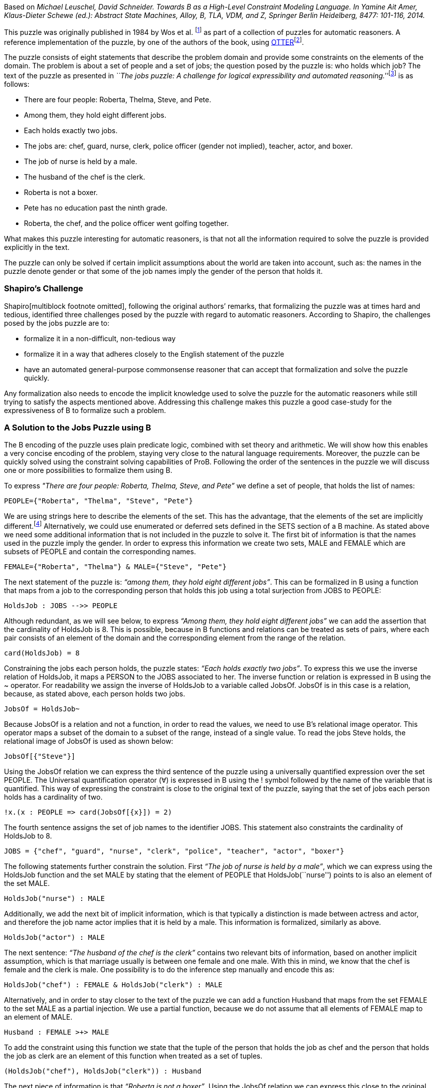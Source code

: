 Based on _Michael Leuschel, David Schneider. Towards B as a High-Level
Constraint Modeling Language. In Yamine Ait Amer, Klaus-Dieter Schewe
(ed.): Abstract State Machines, Alloy, B, TLA, VDM, and Z, Springer
Berlin Heidelberg, 8477: 101-116, 2014._

This puzzle was originally published in 1984 by Wos et al. footnote:[L.
Wos, R. Overbeek, E. Lusk, and J. Boyle. Automated Reasoning:
Introduction and Applications. Prentice-Hall, Englewood Cliffs, NJ,
1984.] as part of a collection of puzzles for automatic reasoners. A
reference implementation of the puzzle, by one of the authors of the
book, using
http://www.mcs.anl.gov/~wos/mathproblems/jobs.txt[OTTER]footnote:[W.
Mccune. Otter 3.3 reference manual, 2003.].

The puzzle consists of eight statements that describe the problem domain
and provide some constraints on the elements of the domain. The problem
is about a set of people and a set of jobs; the question posed by the
puzzle is: who holds which job? The text of the puzzle as presented in
__``The jobs puzzle: A challenge for logical expressibility and
automated reasoning.''__footnote:[S. C. Shapiro. The jobs puzzle: A
challenge for logical expressibility and automated reasoning. In AAAI
Spring Symposium: Logical Formalizations of Commonsense Reasoning,
2011.] is as follows:

* There are four people: Roberta, Thelma, Steve, and Pete.
* Among them, they hold eight different jobs.
* Each holds exactly two jobs.
* The jobs are: chef, guard, nurse, clerk, police officer (gender not
implied), teacher, actor, and boxer.
* The job of nurse is held by a male.
* The husband of the chef is the clerk.
* Roberta is not a boxer.
* Pete has no education past the ninth grade.
* Roberta, the chef, and the police officer went golfing together.

What makes this puzzle interesting for automatic reasoners, is that not
all the information required to solve the puzzle is provided explicitly
in the text.

The puzzle can only be solved if certain implicit assumptions about the
world are taken into account, such as: the names in the puzzle denote
gender or that some of the job names imply the gender of the person that
holds it.

[[shapiros-challenge]]
Shapiro’s Challenge
~~~~~~~~~~~~~~~~~~~

Shapiro[multiblock footnote omitted], following the original authors’
remarks, that formalizing the puzzle was at times hard and tedious,
identified three challenges posed by the puzzle with regard to automatic
reasoners. According to Shapiro, the challenges posed by the jobs puzzle
are to:

* formalize it in a non-difficult, non-tedious way
* formalize it in a way that adheres closely to the English statement of
the puzzle
* have an automated general-purpose commonsense reasoner that can accept
that formalization and solve the puzzle quickly.

Any formalization also needs to encode the implicit knowledge used to
solve the puzzle for the automatic reasoners while still trying to
satisfy the aspects mentioned above. Addressing this challenge makes
this puzzle a good case-study for the expressiveness of B to formalize
such a problem.

[[a-solution-to-the-jobs-puzzle-using-b]]
A Solution to the Jobs Puzzle using B
~~~~~~~~~~~~~~~~~~~~~~~~~~~~~~~~~~~~~

The B encoding of the puzzle uses plain predicate logic, combined with
set theory and arithmetic. We will show how this enables a very concise
encoding of the problem, staying very close to the natural language
requirements. Moreover, the puzzle can be quickly solved using the
constraint solving capabilities of ProB. Following the order of the
sentences in the puzzle we will discuss one or more possibilities to
formalize them using B.

To express _"There are four people: Roberta, Thelma, Steve, and Pete”_
we define a set of people, that holds the list of names:

....
PEOPLE={"Roberta", "Thelma", "Steve", "Pete"}
....

We are using strings here to describe the elements of the set. This has
the advantage, that the elements of the set are implicitly
different.footnote:[This encoding allows us to input the puzzle directly
into the http://stups.hhu.de/ProB/index.php5/ProB_Logic_Calculator[ProB
Console].] Alternatively, we could use enumerated or deferred sets
defined in the SETS section of a B machine. As stated above we need some
additional information that is not included in the puzzle to solve it.
The first bit of information is that the names used in the puzzle imply
the gender. In order to express this information we create two sets,
MALE and FEMALE which are subsets of PEOPLE and contain the
corresponding names.

....
FEMALE={"Roberta", "Thelma"} & MALE={"Steve", "Pete"}
....

The next statement of the puzzle is: _“among them, they hold eight
different jobs”_. This can be formalized in B using a function that maps
from a job to the corresponding person that holds this job using a total
surjection from JOBS to PEOPLE:

....
HoldsJob : JOBS -->> PEOPLE
....

Although redundant, as we will see below, to express _“Among them, they
hold eight different jobs”_ we can add the assertion that the
cardinality of HoldsJob is 8. This is possible, because in B functions
and relations can be treated as sets of pairs, where each pair consists
of an element of the domain and the corresponding element from the range
of the relation.

....
card(HoldsJob) = 8
....

Constraining the jobs each person holds, the puzzle states: _“Each holds
exactly two jobs”_. To express this we use the inverse relation of
HoldsJob, it maps a PERSON to the JOBS associated to her. The inverse
function or relation is expressed in B using the ~ operator. For
readability we assign the inverse of HoldsJob to a variable called
JobsOf. JobsOf is in this case is a relation, because, as stated above,
each person holds two jobs.

....
JobsOf = HoldsJob~
....

Because JobsOf is a relation and not a function, in order to read the
values, we need to use B’s relational image operator. This operator maps
a subset of the domain to a subset of the range, instead of a single
value. To read the jobs Steve holds, the relational image of JobsOf is
used as shown below:

....
JobsOf[{"Steve"}]
....

Using the JobsOf relation we can express the third sentence of the
puzzle using a universally quantified expression over the set PEOPLE.
The Universal quantification operator (∀) is expressed in B using the !
symbol followed by the name of the variable that is quantified. This way
of expressing the constraint is close to the original text of the
puzzle, saying that the set of jobs each person holds has a cardinality
of two.

....
!x.(x : PEOPLE => card(JobsOf[{x}]) = 2)
....

The fourth sentence assigns the set of job names to the identifier JOBS.
This statement also constraints the cardinality of HoldsJob to 8.

....
JOBS = {"chef", "guard", "nurse", "clerk", "police", "teacher", "actor", "boxer"}
....

The following statements further constrain the solution. First _“The job
of nurse is held by a male”_, which we can express using the HoldsJob
function and the set MALE by stating that the element of PEOPLE that
HoldsJob(``nurse'') points to is also an element of the set MALE.

....
HoldsJob("nurse") : MALE
....

Additionally, we add the next bit of implicit information, which is that
typically a distinction is made between actress and actor, and therefore
the job name actor implies that it is held by a male. This information
is formalized, similarly as above.

....
HoldsJob("actor") : MALE
....

The next sentence: _“The husband of the chef is the clerk”_ contains two
relevant bits of information, based on another implicit assumption,
which is that marriage usually is between one female and one male. With
this in mind, we know that the chef is female and the clerk is male. One
possibility is to do the inference step manually and encode this as:

....
HoldsJob("chef") : FEMALE & HoldsJob("clerk") : MALE
....

Alternatively, and in order to stay closer to the text of the puzzle we
can add a function Husband that maps from the set FEMALE to the set MALE
as a partial injection. We use a partial function, because we do not
assume that all elements of FEMALE map to an element of MALE.

....
Husband : FEMALE >+> MALE
....

To add the constraint using this function we state that the tuple of the
person that holds the job as chef and the person that holds the job as
clerk are an element of this function when treated as a set of tuples.

....
(HoldsJob("chef"), HoldsJob("clerk")) : Husband
....

The next piece of information is that _“Roberta is not a boxer”_. Using
the JobsOf relation we can express this close to the original sentence,
by stating: boxer is not one of Roberta’s jobs. This can be expressed
using the relational image of the JobsOf relation:

....
"boxer" /: JobsOf[{"Roberta"}]
....

The next sentence provides the information that _“Pete has no education
past the ninth grade”_. This again needs some contextual information to
be useful in order to find a solution for the
puzzle[multiblock footnote omitted]. To interpret this sentence we need
to know that the jobs of police officer, teacher and nurse require an
education of more than 9 years. Hence the information we get is that
Pete does not hold any of these jobs. Doing this inference step we
could, as above, state something along the lines of HoldsJob(``police'')
/= ``Pete'', etc. for each of the jobs. The solution used here, tries to
avoid doing the manual inference step. Although we still need to provide
the information needed to draw the conclusion that Pete does not hold
any of these three jobs. We create a set of those jobs that need higher
education:

....
QualifiedJobs = {"police", "teacher", "nurse"}
....

Using the relational image operator we can now say that Pete is not
among the ones that hold any of these jobs. The relational image can be
used to get the set of items in the range of function or relation for
all elements of a subset of the domain.

....
"Pete" /: HoldsJob[QualifiedJobs]
....

Finally, the last piece of information is that _“Roberta, the chef, and
the police officer went golfing together”_, from this we can infer that
Roberta, the chef, and the police officer are all different persons. We
write this in B stating that the set of Roberta, the person that holds
the job as chef, and the person that is the police officer has
cardinality 3, using a variable for the set for readability.

....
Golfers = {"Roberta", HoldsJob("chef"), HoldsJob("police")} & card(Golfers) = 3
....

By building the conjunction of all these statements, ProB searches for a
valid assignment to the variables introduced that satisfies all
constraints, generating a valid solution that answers the question posed
by the puzzle “who holds which job? ” in form of the HoldsJob function.
The solution found by ProB is depicted below.

/File:JobsPuzzleSolutionAsGraph.png[border|center|The solution to the
Jobs puzzle, depicted graphically]

This satisfies, in our eyes, the challenges identified by Shapiro. In
the sense that the formalization, is not difficult, although it uses a
formal language. The elements of this language are familiar to most
programmers or mathematicians and it builds upon well understood and
widely known concepts. The brevity of the solution shows that using an
expressive high-level language it is possible to encode the puzzle
without having tedious tasks in order to be able to solve the puzzle at
all. The encoding of the sentences follows the structure of the English
statements very closely. We avoid the use of quantification wherever
possible and use set based expressions that relate closely to the
puzzle. We are able to encode the additional knowledge needed to solve
puzzle in a straight forward way, that is also close to how this would
be expressed as statements in English. Lastly it is worth to note that
the formalization of “Each holds exactly two jobs” is the one furthest
away from the English expression, using quantifications and set
cardinality expressions.

[[related-work]]
Related Work
~~~~~~~~~~~~

In his paper Shapiro discusses several formalizations of the puzzle with
regard to the identified challenges. A further formalization using
controlled natural language and answer set programming (ASP) was
presented in _``The jobs puzzle: Taking on the challenge via controlled
natural language processing''_ by Schwitter et al.footnote:[R.
Schwitter. The jobs puzzle: Taking on the challenge via controlled
natural language processing. Theory and Practice of Logic Programming,
13:487–501, 7 2013.]

The first of the solutions discussed by Shapiro is a solution from the
TPTP website, encoded as a set of clauses and translated to FOL. The
main disadvantages of this encoding is that it requires 64 clauses to
encode the problem and many of them are needed to define equality among
jobs and names. This is in contrast to our B encoding using either
enumerated sets or strings, where all elements are implicitly assumed to
be different. Thus the user does not have to define the concept of
equality for simple atoms.

The second solution discussed by Shapiro uses SNePSfootnote:[S. C.
Shapiro and The SNePS Implementation Group. SNePS 2.7.1 User’s Manual.
Department of Computer Science and Engineering University at Buffalo,
The State University of New York, Dec. 2010.], a common sense and
natural language reasoning system designed with the goal to “have a
formal logical language that captured the expressibility of the English
language”[multiblock footnote omitted]. The language has a unique name
assumption and set arguments making the encoding simpler and less
tedious. On the other hand the lack of support for modus tolens requires
rewriting some of the statements in order to solve the puzzle.

The last formalization discussed by Shapiro uses Lparse and
Smodlesfootnote:[I. Niemelä, P. Simons, and T. Syrjänen. Smodels: A
system for answer set programming. CoRR, cs.AI/0003033, 2000.] which
uses stable model semantics with an extended logic programming syntax.
According to Shapiro several features of Lparse/Smodels are simmilar to
those of SNePS. This formalization also simplifies the encoding of the
puzzle, but according to Schwitter et al. both solutions still present a
“considerable conceptual gap between the formal notations and the
English statements of the puzzle”[multiblock footnote omitted].

Schwitter et al. in their paper __“The jobs puzzle: Taking on the
challenge via controlled natural language
processing”__[multiblock footnote omitted] present a solution to the
jobs puzzle using controlled natural language and a translation to ASP
to solve the jobs puzzle in a novel way that stays very close to the
English statements of the puzzle and satisfying the challenges posed by
Shapiro. To avoid the mismatch between natural and controlled natural
languages Schwitter et al. describe the use of a development environment
that supports the user to input valid statements according to the rules
of the controlled language. A solution using a mathematical, but high
level language like B avoids this problems by having a formal and, for
most, familiar language used to formalize the problem.

....
MACHINE JobsPuzzle
SETS
    P = {Roberta, Thelma, Steve, Pete};
    J = {chef, guard, nurse, clerk, police, teacher, actor, boxer}

CONSTANTS PEOPLE, JOBS, MALE, FEMALE, HoldsJob, Husband, QualifiedJobs, Golfers
PROPERTIES
 /* There are four people: Roberta, Thelma, Steve, and Pete.  */
 PEOPLE={Roberta, Thelma, Steve, Pete}
 &
 /* Implicit assumption, names denote gender */
 FEMALE={Roberta, Thelma} & MALE={Steve, Pete}
 /* Among them, they hold eight different jobs.  */
 &
 HoldsJob : JOBS -->> PEOPLE
 /* Each holds exactly two jobs.  */
 &
 !x.(x : PEOPLE => card(HoldsJob|>{x}) = 2)
 &
 JOBS = {chef, guard, nurse, clerk, police, teacher, actor, boxer}
 /* The job of nurse is held by a male.  */
 &
 HoldsJob(nurse) : MALE
 /* Implicit assumption -> see slides (gender specific job-name (actor vs. actress?) */
 &
 HoldsJob(actor) : MALE
 /* The husband of the chef is the clerk.  */
 &
 Husband : FEMALE >+> MALE
 &
 (HoldsJob(chef), HoldsJob(clerk)) : Husband
 /* Roberta is not a boxer. */
 &
 HoldsJob(boxer) /= Roberta
 /* Pete has no education past the ninth grade.  */
 & /* Implicit assumption, these jobs require higher education */
 QualifiedJobs = {police, teacher, nurse}
 &
 Pete /: HoldsJob[QualifiedJobs]
 /* Roberta, the chef, and the police officer went golfing together.  */
 & Golfers = {Roberta, HoldsJob(chef), HoldsJob(police)} & card(Golfers) = 3
END
....
